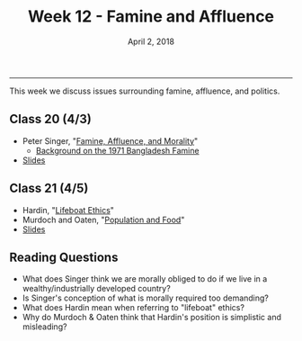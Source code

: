 #+TITLE: Week 12 - Famine and Affluence
#+DATE: April 2, 2018
#+SLUG: week12-famine
#+TAGS: ethics, utilitarianism, famine
 
------

This week we discuss issues surrounding famine, affluence, and politics. 

** Class 20 (4/3)
- Peter Singer, "[[file:{filename}/readings/singer_famine.pdf][Famine, Affluence, and Morality]]"
  - [[https://en.wikipedia.org/wiki/1970_Bhola_cyclone][Background on the 1971 Bangladesh Famine]]
- [[file:{filename}/slides/week12_famine.pdf][Slides]]

** Class 21 (4/5)
- Hardin, "[[file:{filename}/readings/hardin_lifeboat.pdf][Lifeboat Ethics]]"
- Murdoch and Oaten, "[[file:{filename}/readings/murdoch_population.pdf][Population and Food]]"
- [[file:{filename}/slides/week12_lifeboat.pdf][Slides]]

  
** Reading Questions
- What does Singer think we are morally obliged to do if we live in a
  wealthy/industrially developed country?
- Is Singer's conception of what is morally required too demanding?
- What does Hardin mean when referring to "lifeboat" ethics?
- Why do Murdoch & Oaten think that Hardin's position is simplistic and misleading?
